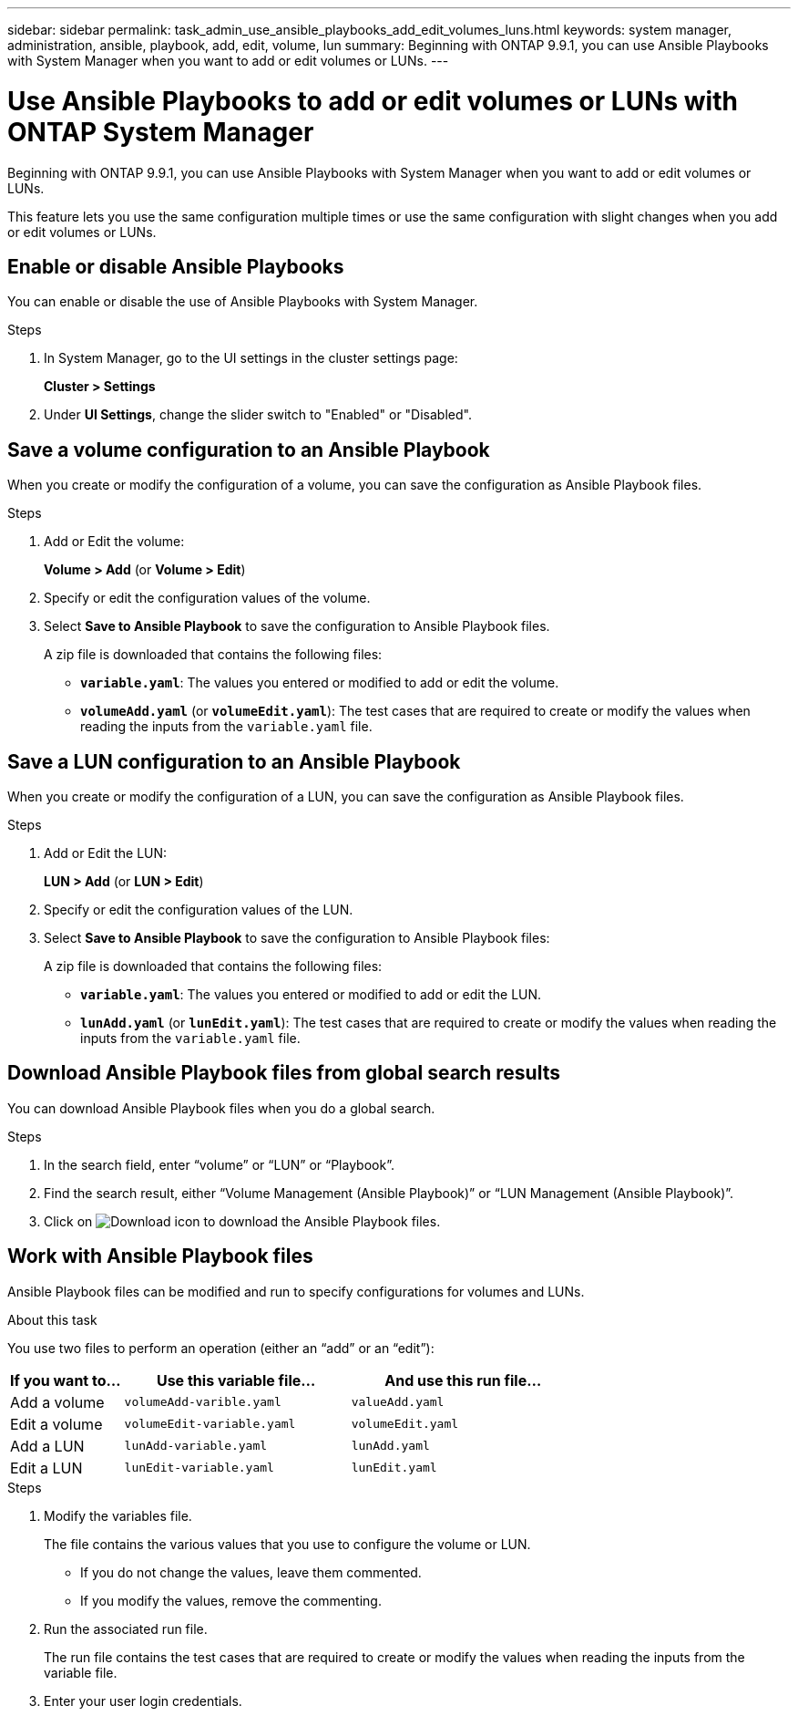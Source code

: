 ---
sidebar: sidebar
permalink: task_admin_use_ansible_playbooks_add_edit_volumes_luns.html
keywords: system manager, administration, ansible, playbook, add, edit, volume, lun
summary: Beginning with ONTAP 9.9.1, you can use Ansible Playbooks with System Manager when you want to add or edit volumes or LUNs.
---

= Use Ansible Playbooks to add or edit volumes or LUNs with ONTAP System Manager
:toclevels: 1
:hardbreaks:
:nofooter:
:icons: font
:linkattrs:
:imagesdir: ./media/

[.lead]
Beginning with ONTAP 9.9.1, you can use Ansible Playbooks with System Manager when you want to add or edit volumes or LUNs.

This feature lets you use the same configuration multiple times or use the same configuration with slight changes when you add or edit volumes or LUNs.

== Enable or disable Ansible Playbooks

You can enable or disable the use of Ansible Playbooks with System Manager.

.Steps

. In System Manager, go to the UI settings in the cluster settings page:
+
*Cluster > Settings*

. Under *UI Settings*, change the slider switch to "Enabled" or "Disabled".

== Save a volume configuration to an Ansible Playbook

When you create or modify the configuration of a volume, you can save the configuration as Ansible Playbook files.

.Steps

. Add or Edit the volume:
+
*Volume > Add*  (or *Volume > Edit*)

.	Specify or edit the configuration values of the volume.

. Select *Save to Ansible Playbook* to save the configuration to Ansible Playbook files.
+
A zip file is downloaded that contains the following files:
+
*	`*variable.yaml*`: The values you entered or modified to add or edit the volume.
*	`*volumeAdd.yaml*` (or `*volumeEdit.yaml*`):  The test cases that are required to create or modify the values when reading the inputs from the `variable.yaml` file.

== Save a LUN configuration to an Ansible Playbook
When you create or modify the configuration of a LUN, you can save the configuration as Ansible Playbook files.

.Steps

.	Add or Edit the LUN:
+
*LUN > Add* (or *LUN > Edit*)

.	Specify or edit the configuration values of the LUN.

. Select *Save to Ansible Playbook* to save the configuration to Ansible Playbook files:
+
A zip file is downloaded that contains the following files:
+
*	`*variable.yaml*`: The values you entered or modified to add or edit the LUN.
*	`*lunAdd.yaml*` (or `*lunEdit.yaml*`):  The test cases that are required to create or modify the values when reading the inputs from the `variable.yaml` file.

== Download Ansible Playbook files from global search results

You can download Ansible Playbook files when you do a global search.

.Steps

.	In the search field, enter “volume” or “LUN” or “Playbook”.

.	Find the search result, either “Volume Management (Ansible Playbook)” or “LUN Management (Ansible Playbook)”.

.	Click on image:icon_download.gif[Download icon] to download the Ansible Playbook files.

== Work with Ansible Playbook files

Ansible Playbook files can be modified and run to specify configurations for volumes and LUNs.

.About this task

You use two files to perform an operation (either an “add” or an “edit”):

[cols="20,40,40"]
|===

h|If you want to... h|Use this variable file... h|And use this run file...

|Add a volume
|`volumeAdd-varible.yaml`
|`valueAdd.yaml`

|Edit a volume
|`volumeEdit-variable.yaml`
|`volumeEdit.yaml`

|Add a LUN
|`lunAdd-variable.yaml`
|`lunAdd.yaml`

|Edit a LUN
|`lunEdit-variable.yaml`
|`lunEdit.yaml`
|===

.Steps

.	Modify the variables file.
+
The file contains the various values that you use to configure the volume or LUN.
+
*	If you do not change the values, leave them commented.
*	If you modify the values, remove the commenting.

.	Run the associated run file.
+
The run file contains the test cases that are required to create or modify the values when reading the inputs from the variable file.

.	Enter your user login credentials.


// 2025 June 13, ONTAPDOC-3078
// 31 MAR 2021, JIRA IE-234
// 09 DEC 2021, BURT 1430515
